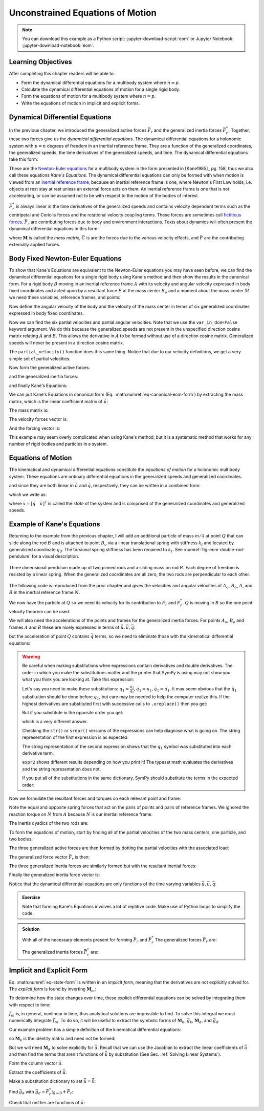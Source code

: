 =================================
Unconstrained Equations of Motion
=================================

.. note::

   You can download this example as a Python script:
   :jupyter-download-script:`eom` or Jupyter Notebook:
   :jupyter-download-notebook:`eom`.

.. jupyter-execute::

   import sympy as sm
   import sympy.physics.mechanics as me
   me.init_vprinting(use_latex='mathjax')

.. container:: invisible

   .. jupyter-execute::

      class ReferenceFrame(me.ReferenceFrame):

          def __init__(self, *args, **kwargs):

              kwargs.pop('latexs', None)

              lab = args[0].lower()
              tex = r'\hat{{{}}}_{}'

              super(ReferenceFrame, self).__init__(*args,
                                                   latexs=(tex.format(lab, 'x'),
                                                           tex.format(lab, 'y'),
                                                           tex.format(lab, 'z')),
                                                   **kwargs)
      me.ReferenceFrame = ReferenceFrame

Learning Objectives
===================

After completing this chapter readers will be able to:

- Form the dynamical differential equations for a multibody system where
  :math:`n=p`.
- Calculate the dynamical differential equations of motion for a single rigid
  body.
- Form the equations of motion for a multibody system where :math:`n=p`.
- Write the equations of motion in implicit and explicit forms.

Dynamical Differential Equations
================================

In the previous chapter, we introduced the generalized active forces
:math:`\bar{F}_r` and the generalized inertia forces :math:`\bar{F}_r^*`.
Together, these two forces give us the *dynamical differential equations*. The
dynamical differential equations for a holonomic system with :math:`p=n`
degrees of freedom in an inertial reference frame. They are a function of the
generalized coordinates, the generalized speeds, the time derivatives of the
generalized speeds, and time. The dynamical differential equations take this
form:

.. math::
   :label: eq-kanes-equations

   \bar{F}_r + \bar{F}^*_r = \bar{f}_d(\dot{\bar{u}}, \bar{u}, \bar{q}, t)  = 0

These are the `Newton-Euler equations`_ for a multibody system in the form
presented in [Kane1985]_ pg. 158, thus we also call these equations *Kane's
Equations*. The dynamical differential equations can only be formed with when
motion is viewed from an `inertial reference frame`_, because an inertial
reference frame is one, where Newton's First Law holds, i.e. objects at rest
stay at rest unless an external force acts on them. An inertial reference frame
is one that is not accelerating, or can be assumed not to be with respect to
the motion of the bodies of interest.

.. _Newton-Euler equations: https://en.wikipedia.org/wiki/Newton%E2%80%93Euler_equations
.. _inertial reference frame: https://en.wikipedia.org/wiki/Inertial_frame_of_reference

:math:`\bar{F}^*_r` is always linear in the time derivatives of the generalized
speeds and contains velocity dependent terms such as the centripetal and
Coriolis forces and the rotational velocity coupling terms. These forces are
sometimes call `fictitious forces`_. :math:`\bar{F}_r` are contributing forces
due to body and environment interactions. Texts about dynamics will often
present the dynamical differential equations in this form:

.. math::
   :label: eq-canonical-eom-form

   -\bar{F}^*_r = \bar{F}_r \rightarrow
   \mathbf{M}(\bar{q}, t) \dot{\bar{u}} + \bar{C}(\bar{u}, \bar{q}, t)
   = \bar{F}(\bar{u}, \bar{q}, t)

.. _fictitious forces: https://en.wikipedia.org/wiki/Fictitious_force

where :math:`\mathbf{M}` is called the *mass matrix*,  :math:`\bar{C}` is are
the forces due to the various velocity effects, and :math:`\bar{F}` are the
contributing externally applied forces.

.. todo:: Same something about how M is always invertible and positive definite
   (I think).

Body Fixed Newton-Euler Equations
==================================

To show that Kane's Equations are equivalent to the Newton-Euler equations you
may have seen before, we can find the dynamical differential equations for a
single rigid body using Kane's method and then show the results in the
canonical form. For a rigid body :math:`B` moving in an inertial reference
frame :math:`A` with its velocity and angular velocity expressed in body fixed
coordinates and acted upon by a resultant force :math:`\bar{F}` at the mass
center :math:`B_o` and a moment about the mass center :math:`\bar{M}` we need
these variables, reference frames, and points:

.. jupyter-execute::

   m, Ixx, Iyy, Izz = sm.symbols('m, I_{xx}, I_{yy}, I_{zz}')
   Ixy, Iyz, Ixz = sm.symbols('I_{xy}, I_{yz}, I_{xz}')
   Fx, Fy, Fz, Mx, My, Mz = me.dynamicsymbols('F_x, F_y, F_z, M_x, M_y, M_z')
   u1, u2, u3, u4, u5, u6 = me.dynamicsymbols('u1, u2, u3, u4, u5, u6')

   A = me.ReferenceFrame('A')
   B = me.ReferenceFrame('B')

   Bo = me.Point('Bo')

Now define the angular velocity of the body and the velocity of the mass center
in terms of six generalized coordinates expressed in body fixed coordinates.

.. jupyter-execute::

   A_w_B = u4*B.x + u5*B.y + u6*B.z
   B.set_ang_vel(A, A_w_B)

   A_v_Bo = u1*B.x + u2*B.y + u3*B.z
   Bo.set_vel(A, A_v_Bo)

Now we can find the six partial velocities and partial angular velocities. Note
that we use the ``var_in_dcm=False`` keyword argument. We do this because the
generalized speeds are not present in the unspecified direction cosine matrix
relating :math:`A` and :math:`B`. This allows the derivative in :math:`A` to be
formed without use of a direction cosine matrix. Generalized speeds will never
be present in a direction cosine matrix.

.. jupyter-execute::

   v_Bo_1 = A_v_Bo.diff(u1, A, var_in_dcm=False)
   v_Bo_2 = A_v_Bo.diff(u2, A, var_in_dcm=False)
   v_Bo_3 = A_v_Bo.diff(u3, A, var_in_dcm=False)
   v_Bo_4 = A_v_Bo.diff(u4, A, var_in_dcm=False)
   v_Bo_5 = A_v_Bo.diff(u5, A, var_in_dcm=False)
   v_Bo_6 = A_v_Bo.diff(u6, A, var_in_dcm=False)

   v_Bo_1, v_Bo_2, v_Bo_3, v_Bo_4, v_Bo_5, v_Bo_6

.. jupyter-execute::

   w_B_1 = A_w_B.diff(u1, A, var_in_dcm=False)
   w_B_2 = A_w_B.diff(u2, A, var_in_dcm=False)
   w_B_3 = A_w_B.diff(u3, A, var_in_dcm=False)
   w_B_4 = A_w_B.diff(u4, A, var_in_dcm=False)
   w_B_5 = A_w_B.diff(u5, A, var_in_dcm=False)
   w_B_6 = A_w_B.diff(u6, A, var_in_dcm=False)

   w_B_1, w_B_2, w_B_3, w_B_4, w_B_5, w_B_6

The ``partial_velocity()`` function does this same thing. Notice that due to
our velocity definitions, we get a very simple set of partial velocities.

.. jupyter-execute::

   par_vels = me.partial_velocity([A_v_Bo, A_w_B], [u1, u2, u3, u4, u5, u6], A)

   par_vels

Now form the generalized active forces:

.. jupyter-execute::

   T = Mx*B.x + My*B.y + Mz*B.z
   R = Fx*B.x + Fy*B.y + Fz*B.z

   F1 = v_Bo_1.dot(R) + w_B_1.dot(T)
   F2 = v_Bo_2.dot(R) + w_B_2.dot(T)
   F3 = v_Bo_3.dot(R) + w_B_3.dot(T)
   F4 = v_Bo_4.dot(R) + w_B_4.dot(T)
   F5 = v_Bo_5.dot(R) + w_B_5.dot(T)
   F6 = v_Bo_6.dot(R) + w_B_6.dot(T)

   Fr = sm.Matrix([F1, F2, F3, F4, F4, F6])
   Fr

and the generalized inertia forces:

.. jupyter-execute::

   I = me.inertia(B, Ixx, Iyy, Izz, Ixy, Iyz, Ixz)

   Rs = -m*Bo.acc(A)
   Ts = -(B.ang_acc_in(A).dot(I) + me.cross(A_w_B, I).dot(A_w_B))

   F1s = v_Bo_1.dot(Rs) + w_B_1.dot(Ts)
   F2s = v_Bo_2.dot(Rs) + w_B_2.dot(Ts)
   F3s = v_Bo_3.dot(Rs) + w_B_3.dot(Ts)
   F4s = v_Bo_4.dot(Rs) + w_B_4.dot(Ts)
   F5s = v_Bo_5.dot(Rs) + w_B_5.dot(Ts)
   F6s = v_Bo_6.dot(Rs) + w_B_6.dot(Ts)

   Frs = sm.Matrix([F1s, F2s, F3s, F4s, F5s, F6s])
   Frs

and finally Kane's Equations:

.. jupyter-execute::

   Fr + Frs

We can put Kane's Equations in canonical form (Eq.
:math:numref:`eq-canonical-eom-form`) by extracting the mass matrix, which is
the linear coefficient matrix of :math:`\dot{\bar{u}}`:

.. jupyter-execute::

   u = sm.Matrix([u1, u2, u3, u4, u5, u6])
   t = me.dynamicsymbols._t
   ud = u.diff(t)

The mass matrix is:

.. jupyter-execute::

   M = -Frs.jacobian(ud)
   M

The velocity forces vector is:

.. jupyter-execute::

   C = -Frs.xreplace({udi: 0 for udi in ud})
   C

And the forcing vector is:

.. jupyter-execute::

   F = Fr
   F

This example may seem overly complicated when using Kane's method, but it is a
systematic method that works for any number of rigid bodies and particles in a
system.

Equations of Motion
===================

The kinematical and dynamical differential equations constitute the *equations
of motion* for a holonomic multibody system. These equations are ordinary
differential equations in the generalized speeds and generalized coordinates.

.. math::
   :label: eq-equations-of-motion

   \bar{f}_d(\dot{\bar{u}}, \bar{u}, \bar{q}, t)  = 0 \\
   \bar{f}_k(\dot{\bar{q}}, \bar{u}, \bar{q}, t)  = 0

and since they are both linear in :math:`\dot{\bar{u}}` and
:math:`\dot{\bar{q}}`, respectively, they can be written in a combined form:

.. math::
   :label: eq-intermediate-state-form

   \begin{bmatrix}
   \mathbf{M}_k && 0 \\
   0 && \mathbf{M}_d \\
   \end{bmatrix}
   \begin{bmatrix}
   \dot{\bar{q}} \\
   \dot{\bar{u}}
   \end{bmatrix}
   +
   \begin{bmatrix}
   \bar{g}_k(\bar{u}, \bar{q}, t) \\
   \bar{g}_d(\bar{u}, \bar{q}, t)
   \end{bmatrix}
   =
   \begin{bmatrix}
   0 \\
   0
   \end{bmatrix}

which we write as:

.. math::
   :label: eq-state-form

   \mathbf{M}_m
   \dot{\bar{x}}
   +
   \bar{g}_m
   = \bar{0}

where :math:`\bar{x}=[\bar{q} \quad \bar{u}]^T` is called the *state* of the
system and is comprised of the generalized coordinates and generalized speeds.

Example of Kane's Equations
===========================

Returning to the example from the previous chapter, I will add an additional
particle of mass :math:`m/4` at point :math:`Q` that can slide along the rod
:math:`B` and is attached to point :math:`B_o` via a linear translational
spring with stiffness :math:`k_l` and located by generalized coordinate
:math:`q_3`. The torsional spring stiffness has been renamed to :math:`k_t`.
See :numref:`fig-eom-double-rod-pendulum` for a visual description.

.. _fig-eom-double-rod-pendulum:
.. figure:: figures/eom-double-rod-pendulum.svg
   :align: center
   :width: 600px

   Three dimensional pendulum made up of two pinned rods and a sliding mass on
   rod :math:`B`. Each degree of freedom is resisted by a linear spring. When
   the generalized coordinates are all zero, the two rods are perpendicular to
   each other.

The following code is reproduced from the prior chapter and gives the
velocities and angular velocities of :math:`A_o`, :math:`B_o`, :math:`A`, and
:math:`B` in the inertial reference frame :math:`N`.

.. jupyter-execute::

   m, g, kt, kl, l = sm.symbols('m, g, k_t, k_l, l')
   q1, q2, q3 = me.dynamicsymbols('q1, q2, q3')
   u1, u2, u3 = me.dynamicsymbols('u1, u2, u3')

   N = me.ReferenceFrame('N')
   A = me.ReferenceFrame('A')
   B = me.ReferenceFrame('B')

   A.orient_axis(N, q1, N.z)
   B.orient_axis(A, q2, A.x)

   A.set_ang_vel(N, u1*N.z)
   B.set_ang_vel(A, u2*A.x)

   O = me.Point('O')
   Ao = me.Point('A_O')
   Bo = me.Point('B_O')

   Ao.set_pos(O, l/2*A.x)
   Bo.set_pos(O, l*A.x)

   O.set_vel(N, 0)
   Ao.v2pt_theory(O, N, A)
   Bo.v2pt_theory(O, N, A)

   Ao.vel(N), Bo.vel(N), A.ang_vel_in(N), B.ang_vel_in(N)

We now have the particle at :math:`Q` so we need its velocity for its
contribution to  :math:`F_r` and :math:`F_r^*`. :math:`Q` is moving in
:math:`B` so the one point velocity theorem can be used.

.. jupyter-execute::

   Q = me.Point('Q')
   Q.set_pos(Bo, q3*B.y)
   Q.set_vel(B, u3*B.y)
   Q.v1pt_theory(Bo, N, B)

   Q.vel(N)

We will also need the accelerations of the points and frames for the
generalized inertia forces. For points :math:`A_o`, :math:`B_o` and frames
:math:`A` and :math:`B` these are nicely expressed in terms of
:math:`\dot{\bar{u}}, \bar{u}, \bar{q}`:

.. jupyter-execute::

   Ao.acc(N), Bo.acc(N), A.ang_acc_in(N), B.ang_acc_in(N)

but the acceleration of point :math:`Q` contains :math:`\dot{\bar{q}}` terms,
so we need to eliminate those with the kinematical differential equations:

.. jupyter-execute::

   Q.acc(N)

.. jupyter-execute::

   t = me.dynamicsymbols._t

   qdot_repl = {q1.diff(t): u1,
                q2.diff(t): u2,
                q3.diff(t): u3}

   Q.set_acc(N, Q.acc(N).xreplace(qdot_repl))
   Q.acc(N)

.. warning::
   :class: dropdown

   Be careful when making substitutions when expressions contain derivatives
   and double derivatives. The order in which you make the substitutions matter
   and the printer that SymPy is using may not show you what you think you are
   looking at. Take this expression:

   .. jupyter-execute::

      expr = m*q1.diff(t, 2) + kt*q1.diff(t) + kl*q1
      expr

   Let's say you need to make these substitutions:
   :math:`q_1=\frac{q_2}{q_1},\dot{q}_1=u_1,\ddot{q}_1=\dot{u}_1`. It may seem
   obvious that the :math:`\ddot{q}_1` substitution should be done before
   :math:`q_1`, but care may be needed to help the computer realize this. If
   the highest derivatives are substituted first with successive calls to
   ``.xreplace()`` then you get:

   .. jupyter-execute::

      expr1 = expr.xreplace({q1.diff(t, 2): u1.diff(t)}).xreplace({q1.diff(t): u1}).xreplace({q1: q2/q1})
      expr1

   But if you substitute in the opposite order you get:

   .. jupyter-execute::

      expr2 = expr.xreplace({q1: q2/q1}).xreplace({q1.diff(t): u1}).xreplace({q1.diff(t, 2): u1.diff(t)})
      expr2

   which is a very different answer.

   Checking the ``str()`` or ``srepr()`` versions of the expressions can help
   diagnose what is going on. The string representation of the first expression
   is as expected:

   .. jupyter-execute::

      print(expr1)

   The string representation of the second expression shows that the
   :math:`q_1` symbol was substituted into each derivative term.

   .. jupyter-execute::

      print(expr2)

   ``expr2`` shows different results depending on how you print it! The typeset
   math evaluates the derivatives and the string representation does not.

   If you put all of the substitutions in the same dictionary, SymPy should
   substitute the terms in the expected order:

   .. jupyter-execute::

      expr.xreplace({q1: q2/q1, q1.diff(t): u1, q1.diff(t, 2): u1.diff(t)})

   .. jupyter-execute::

      expr.xreplace({q1.diff(t, 2): u1.diff(t), q1.diff(t): u1, q1: q2/q1})

Now we formulate the resultant forces and torques on each relevant point and
frame:

.. jupyter-execute::

   R_Ao = m*g*N.x
   R_Bo = m*g*N.x + kl*q3*B.y
   R_Q = m/4*g*N.x - kl*q3*B.y
   T_A = -kt*q1*N.z + kt*q2*A.x
   T_B = -kt*q2*A.x

Note the equal and opposite spring forces that act on the pairs of points and
pairs of reference frames. We ignored the reaction torque on :math:`N` from
:math:`A` because :math:`N` is our inertial reference frame.

The inertia dyadics of the two rods are:

.. jupyter-execute::

   I = m*l**2/12
   I_A_Ao = I*me.outer(A.y, A.y) + I*me.outer(A.z, A.z)
   I_B_Bo = I*me.outer(B.x, B.x) + I*me.outer(B.z, B.z)

To form the equations of motion, start by finding all of the partial velocities
of the two mass centers, one particle, and two bodies:

.. jupyter-execute::

   v_Ao_1 = Ao.vel(N).diff(u1, N)
   v_Bo_1 = Bo.vel(N).diff(u1, N)
   v_Q_1 = Q.vel(N).diff(u1, N)

   v_Ao_2 = Ao.vel(N).diff(u2, N)
   v_Bo_2 = Bo.vel(N).diff(u2, N)
   v_Q_2 = Q.vel(N).diff(u2, N)

   v_Ao_3 = Ao.vel(N).diff(u3, N)
   v_Bo_3 = Bo.vel(N).diff(u3, N)
   v_Q_3 = Q.vel(N).diff(u3, N)

   w_A_1 = A.ang_vel_in(N).diff(u1, N)
   w_B_1 = B.ang_vel_in(N).diff(u1, N)

   w_A_2 = A.ang_vel_in(N).diff(u2, N)
   w_B_2 = B.ang_vel_in(N).diff(u2, N)

   w_A_3 = A.ang_vel_in(N).diff(u3, N)
   w_B_3 = B.ang_vel_in(N).diff(u3, N)

The three generalized active forces are then formed by dotting the partial
velocities with the associated load:

.. jupyter-execute::

   F1 = v_Ao_1.dot(R_Ao) + v_Bo_1.dot(R_Bo) + v_Q_1.dot(R_Q) + w_A_1.dot(T_A) + w_B_1.dot(T_B)
   F2 = v_Ao_2.dot(R_Ao) + v_Bo_2.dot(R_Bo) + v_Q_2.dot(R_Q) + w_A_2.dot(T_A) + w_B_2.dot(T_B)
   F3 = v_Ao_3.dot(R_Ao) + v_Bo_3.dot(R_Bo) + v_Q_3.dot(R_Q) + w_A_3.dot(T_A) + w_B_3.dot(T_B)

The generalized force vector :math:`\bar{F}_r` is then:

.. jupyter-execute::

   Fr = sm.Matrix([F1, F2, F3])
   Fr

The three generalized inertia forces are similarly formed but with the
resultant inertial forces:

.. jupyter-execute::

   TAs = -(A.ang_acc_in(N).dot(I_A_Ao) + me.cross(A.ang_vel_in(N), I_A_Ao).dot(A.ang_vel_in(N)))
   TBs = -(B.ang_acc_in(N).dot(I_B_Bo) + me.cross(B.ang_vel_in(N), I_B_Bo).dot(B.ang_vel_in(N)))

   F1s = v_Ao_1.dot(-m*Ao.acc(N)) + v_Bo_1.dot(-m*Bo.acc(N)) + v_Q_1.dot(-m/4*Q.acc(N))
   F1s += w_A_1.dot(TAs) + w_B_1.dot(TBs)

   F2s = v_Ao_2.dot(-m*Ao.acc(N)) + v_Bo_2.dot(-m*Bo.acc(N)) + v_Q_2.dot(-m/4*Q.acc(N))
   F2s += w_A_2.dot(TAs) + w_B_2.dot(TBs)

   F3s = v_Ao_3.dot(-m*Ao.acc(N)) + v_Bo_3.dot(-m*Bo.acc(N)) + v_Q_3.dot(-m/4*Q.acc(N))
   F3s += w_A_3.dot(TAs) + w_B_3.dot(TBs)

Finally the generalized inertia force vector is:

.. jupyter-execute::

   Frs = sm.Matrix([F1s, F2s, F3s])
   Frs

Notice that the dynamical differential equations are only functions of the time
varying variables :math:`\dot{\bar{u}},\bar{u},\bar{q}`:

.. jupyter-execute::

   me.find_dynamicsymbols(Fr)

.. jupyter-execute::

   me.find_dynamicsymbols(Frs)

.. admonition:: Exercise

   Note that forming Kane's Equations involves a lot of reptitive code. Make
   use of Python loops to simplify the code.

.. admonition:: Solution
   :class: dropdown

   .. jupyter-execute::

      points = [Ao, Bo, Q]
      forces = [R_Ao, R_Bo, R_Q]
      masses = [m, m, m/4]

      frames = [A, B]
      torques = [T_A, T_B]
      inertias = [I_A_Ao, I_B_Bo]

      Fr_bar = []
      Frs_bar = []

      # loop over the three generalized speeds
      for ur in [u1, u2, u3]:

          # initialize the rth GAF and GIF
          Fr = 0
          Frs = 0

          # for the rth generalized speed, loop though each point to find it's
          # contribution to the generalized forces
          for Pi, Ri, mi in zip(points, forces, masses):
              vr = Pi.vel(N).diff(ur, N)  # rth partial velocity
              Fr += vr.dot(Ri)  # sum in Pi's contribution to GAF
              Rs = -mi*Pi.acc(N)  # rth inertia force
              Frs += vr.dot(Rs)  # sum in Pi's contribution to GIF

          # for the rth generalized speed, loop though each reference frame to find
          # it's contribution to the generalized forces
          for Bi, Ti, Ii in zip(frames, torques, inertias):
              wr = Bi.ang_vel_in(N).diff(ur, N)  # rth partial velocity
              Fr += wr.dot(Ti)  # sum in Bi's contribution to the GIF
              Ts = -(Bi.ang_acc_in(N).dot(Ii) +  # rth inertia torque
                     me.cross(Bi.ang_vel_in(N), Ii).dot(Bi.ang_vel_in(N)))
              Frs += wr.dot(Ts)  # sum in Bi's contribution to the GAF

          Fr_bar.append(Fr)
          Frs_bar.append(Frs)

   With all of the necessary elements present for forming :math:`\bar{F}_r` and
   :math:`\bar{F}_r^*` The generalized forces :math:`\bar{F}_r` are:

   .. jupyter-execute::

      Fr = sm.Matrix(Fr_bar)
      Fr

   The generalized inertia forces :math:`\bar{F}_r^*` are:

   .. jupyter-execute::

      Frs = sm.Matrix(Frs_bar)
      Frs

Implicit and Explicit Form
==========================

Eq. :math:numref:`eq-state-form` is written in an *implicit form*, meaning that
the derivatives are not explicitly solved for. The *explicit form* is found by
inverting :math:`\mathbf{M}_m`:

.. math::
   :label: eq-state-form-explicit

   \dot{\bar{x}}
   =
   -\mathbf{M}_m^{-1}
   \bar{g}_m
   =\bar{f}_m(\bar{x}, t)

To determine how the state changes over time, these explicit differential
equations can be solved by integrating them with respect to time:

.. math::
   :label: eq-eom-integral

   \bar{x}(t) = \int^{t_f}_{t_0} \bar{f}_m(\bar{x}, t) dt

:math:`\bar{f}_m` is, in general, nonlinear in time, thus analytical solutions
are impossible to find. To solve this integral we must numerically integrate
:math:`\bar{f}_m`. To do so, it will be useful to extract the symbolic forms of
:math:`\mathbf{M}_k`, :math:`\bar{g}_k`, :math:`\mathbf{M}_d`, and
:math:`\bar{g}_d`.

Our example problem has a simple definition of the kinematical differential
equations:

.. math::
   :label: eq-qdot-equals-u

   \begin{bmatrix}
   \dot{q}_1 \\
   \dot{q}_2 \\
   \dot{q}_3
   \end{bmatrix}
   =
   \begin{bmatrix}
   u_1 \\
   u_2 \\
   u_3
   \end{bmatrix}

so :math:`\mathbf{M}_k` is the identity matrix and need not be formed:

.. math::
   :label: eq-yk-identity

   \mathbf{M}_k \dot{\bar{q}} + \bar{g}_k = 0
   \rightarrow
   -
   \begin{bmatrix}
   1 & 0 & 0 \\
   0 & 1 & 0 \\
   0 & 0 & 1 \\
   \end{bmatrix}
   \begin{bmatrix}
   \dot{q}_1 \\
   \dot{q}_2 \\
   \dot{q}_3
   \end{bmatrix}
   +
   \begin{bmatrix}
   u_1 \\
   u_2 \\
   u_3
   \end{bmatrix}
   =
   \begin{bmatrix}
   0 \\
   0 \\
   0
   \end{bmatrix}

But we will need :math:`\mathbf{M}_d` to solve explicitly for
:math:`\dot{\bar{u}}`. Recall that we can use the Jacobian to extract the
linear coefficients of :math:`\dot{\bar{u}}` and then find the terms that
aren't functions of :math:`\dot{\bar{u}}` by substitution (See Sec.
:ref:`Solving Linear Systems`).

Form the column vector :math:`\dot{\bar{u}}`:

.. jupyter-execute::

   u = sm.Matrix([u1, u2, u3])
   ud = u.diff(t)
   ud

Extract the coefficients of :math:`\dot{\bar{u}}`:

.. jupyter-execute::

   Md = Frs.jacobian(ud)
   Md

Make a substitution dictionary to set :math:`\dot{\bar{u}}=\bar{0}`:

.. jupyter-execute::

   ud_zerod = {udr: 0 for udr in ud}
   ud_zerod

Find :math:`\bar{g}_d` with :math:`\bar{g}_d =
\bar{F}_r^* |_{\dot{\bar{u}}=\bar{0}} + \bar{F}_r`:

.. jupyter-execute::

   gd = Frs.xreplace(ud_zerod) + Fr
   gd

Check that neither are functions of :math:`\dot{\bar{u}}`:

.. jupyter-execute::

   me.find_dynamicsymbols(Md)

.. jupyter-execute::

   me.find_dynamicsymbols(gd)
